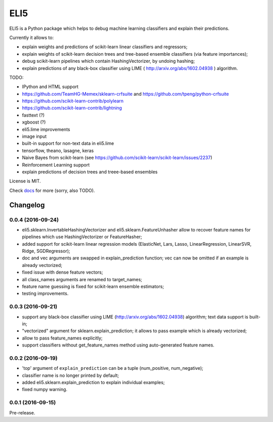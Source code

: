 ====
ELI5
====

.. image:: https://img.shields.io/pypi/v/eli5.svg
   :target: https://pypi.python.org/pypi/eli5
   :alt: PyPI Version

.. image:: https://travis-ci.org/TeamHG-Memex/eli5.svg?branch=master
   :target: http://travis-ci.org/TeamHG-Memex/eli5
   :alt: Build Status

.. image:: http://codecov.io/github/TeamHG-Memex/eli5/coverage.svg?branch=master
   :target: http://codecov.io/github/TeamHG-Memex/eli5?branch=master
   :alt: Code Coverage

.. image:: https://readthedocs.org/projects/eli5/badge/?version=latest
   :target: http://eli5.readthedocs.org/en/latest/?badge=latest
   :alt: Documentation


ELI5 is a Python package which helps to debug machine learning
classifiers and explain their predictions.

Currently it allows to:

* explain weights and predictions of scikit-learn linear classifiers
  and regressors;
* explain weights of scikit-learn decision trees and tree-based ensemble
  classifiers (via feature importances);
* debug scikit-learn pipelines which contain HashingVectorizer,
  by undoing hashing;
* explain predictions of any black-box classifier using LIME
  ( http://arxiv.org/abs/1602.04938 ) algorithm.

TODO:

* IPython and HTML support
* https://github.com/TeamHG-Memex/sklearn-crfsuite
  and https://github.com/tpeng/python-crfsuite
* https://github.com/scikit-learn-contrib/polylearn
* https://github.com/scikit-learn-contrib/lightning
* fasttext (?)
* xgboost (?)
* eli5.lime improvements
* image input
* built-in support for non-text data in eli5.lime
* tensorflow, theano, lasagne, keras
* Naive Bayes from scikit-learn
  (see https://github.com/scikit-learn/scikit-learn/issues/2237)
* Reinforcement Learning support
* explain predictions of decision trees and treee-based ensembles

License is MIT.

Check `docs <http://eli5.readthedocs.org/>`_ for more (sorry, also TODO).


Changelog
=========

0.0.4 (2016-09-24)
------------------

* eli5.sklearn.InvertableHashingVectorizer and
  eli5.sklearn.FeatureUnhasher allow to recover feature names for
  pipelines which use HashingVectorizer or FeatureHasher;
* added support for scikit-learn linear regression models (ElasticNet,
  Lars, Lasso, LinearRegression, LinearSVR, Ridge, SGDRegressor);
* doc and vec arguments are swapped in explain_prediction function;
  vec can now be omitted if an example is already vectorized;
* fixed issue with dense feature vectors;
* all class_names arguments are renamed to target_names;
* feature name guessing is fixed for scikit-learn ensemble estimators;
* testing improvements.

0.0.3 (2016-09-21)
------------------

* support any black-box classifier using LIME (http://arxiv.org/abs/1602.04938)
  algorithm; text data support is built-in;
* "vectorized" argument for sklearn.explain_prediction; it allows to pass
  example which is already vectorized;
* allow to pass feature_names explicitly;
* support classifiers without get_feature_names method using auto-generated
  feature names.

0.0.2 (2016-09-19)
------------------

* 'top' argument of ``explain_prediction``
  can be a tuple (num_positive, num_negative);
* classifier name is no longer printed by default;
* added eli5.sklearn.explain_prediction to explain individual examples;
* fixed numpy warning.

0.0.1 (2016-09-15)
------------------

Pre-release.


